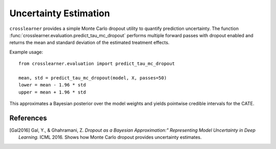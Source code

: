 Uncertainty Estimation
======================

``crosslearner`` provides a simple Monte Carlo dropout utility to quantify
prediction uncertainty. The function
:func:`crosslearner.evaluation.predict_tau_mc_dropout` performs multiple forward
passes with dropout enabled and returns the mean and standard deviation of the
estimated treatment effects.

Example usage::

    from crosslearner.evaluation import predict_tau_mc_dropout

    mean, std = predict_tau_mc_dropout(model, X, passes=50)
    lower = mean - 1.96 * std
    upper = mean + 1.96 * std

This approximates a Bayesian posterior over the model weights and yields
pointwise credible intervals for the CATE.

References
----------

.. [Gal2016] Gal, Y., & Ghahramani, Z. *Dropout as a Bayesian Approximation:"
   Representing Model Uncertainty in Deep Learning.* ICML 2016. Shows how
   Monte Carlo dropout provides uncertainty estimates.
